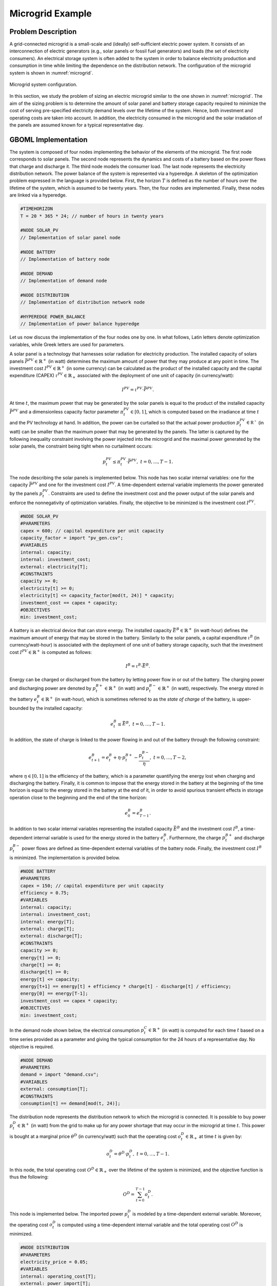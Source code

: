 Microgrid Example
-----------------

Problem Description
~~~~~~~~~~~~~~~~~~~

A grid-connected microgrid is a small-scale and (ideally) self-sufficient electric power system. It consists of an interconnection of electric generators (e.g., solar panels or fossil fuel generators) and loads (the set of electricity consumers). An electrical storage system is often added to the system in order to balance electricity production and consumption in time while limiting the dependence on the distribution network. The configuration of the microgrid system is shown in :numref:`microgrid`.


.. figure:: ./mg.png
	:name: microgrid
	:align: center
	:alt: Microgrid configuration

	Microgrid system configuration.

In this section, we study the problem of sizing an electric microgrid similar to the one shown in :numref:`microgrid`. The aim of the sizing problem is to determine the amount of solar panel and battery storage capacity required to minimize the cost of serving pre-specified electricity demand levels over the lifetime of the system. Hence, both investment and operating costs are taken into account. In addition, the electricity consumed in the microgrid and the solar irradiation of the panels are assumed known for a typical representative day.

GBOML Implementation
~~~~~~~~~~~~~~~~~~~~

The system is composed of four nodes implementing the behavior of the elements of the microgrid. The first node corresponds to solar panels. The second node represents the dynamics and costs of a battery based on the power flows that charge and discharge it. The third node models the consumer load. The last node represents the electricity distribution network. The power balance of the system is represented via a hyperedge. A skeleton of the optimization problem expressed in the language is provided below. First, the horizon :math:`T` is defined as the number of hours over the lifetime of the system, which is assumed to be twenty years. Then, the four nodes are implemented. Finally, these nodes are linked via a hyperedge.

.. code-block::

	#TIMEHORIZON
	T = 20 * 365 * 24; // number of hours in twenty years

	#NODE SOLAR_PV
	// Implementation of solar panel node

	#NODE BATTERY
	// Implementation of battery node

	#NODE DEMAND
	// Implementation of demand node

	#NODE DISTRIBUTION
	// Implementation of distribution network node

	#HYPEREDGE POWER_BALANCE
	// Implementation of power balance hyperedge

Let us now discuss the implementation of the four nodes one by one. In what follows, Latin letters denote optimization variables, while Greek letters are used for parameters.

A solar panel is a technology that harnesses solar radiation for electricity production. The installed capacity of solars panels :math:`\bar{P}^{PV} \in \mathbb{R}^+` (in watt) determines the maximum amount of power that they may produce at any point in time. The investment cost :math:`I^{PV} \in \mathbb{R}^+` (in some currency) can be calculated as the product of the installed capacity and the capital expenditure (CAPEX) :math:`\iota^{PV} \in \mathbb{R}_+` associated with the deployment of one unit of capacity (in currency/watt):

.. math::

	I^{PV} = \iota^{PV} \cdot \bar{P}^{PV}.

At time :math:`t`, the maximum power that may be generated by the solar panels is equal to the product of the installed capacity :math:`\bar{P}^{PV}` and a dimensionless capacity factor parameter :math:`\pi^{PV}_t \in \left[ 0, 1\right]`, which is computed based on the irradiance at time :math:`t` and the PV technology at hand. In addition, the power can be curtailed so that the actual power production :math:`p^{PV}_t \in \mathbb{R^{+}}` (in watt) can be smaller than the maximum power that may be generated by the panels. The latter is captured by the following inequality constraint involving the power injected into the microgrid and the maximal power generated by the solar panels, the constraint being tight when no curtailment occurs:

.. math::

	p^{PV}_t \leq \pi^{PV}_t \cdot \bar{P}^{PV}, \; t = 0, \ldots, T-1.

The node describing the solar panels is implemented below. This node has two scalar internal variables: one for the capacity :math:`\bar{P}^{PV}` and one for the investment cost :math:`I^{PV}`. A time-dependent external variable implements the power generated by the panels :math:`p^{PV}_t`. Constraints are used to define the investment cost and the power output of the solar panels and enforce the nonnegativity of optimization variables. Finally, the objective to be minimized is the investment cost :math:`I^{PV}`.

.. code-block:: c

	#NODE SOLAR_PV
	#PARAMETERS
	capex = 600; // capital expenditure per unit capacity
	capacity_factor = import "pv_gen.csv";
	#VARIABLES
	internal: capacity;
	internal: investment_cost;
	external: electricity[T];
	#CONSTRAINTS
	capacity >= 0;
	electricity[t] >= 0;
	electricity[t] <= capacity_factor[mod(t, 24)] * capacity;
	investment_cost == capex * capacity;
	#OBJECTIVES
	min: investment_cost;

A battery is an electrical device that can store energy. The installed capacity :math:`\bar{E}^B \in \mathbb{R}^+` (in watt-hour) defines the maximum amount of energy that may be stored in the battery. Similarly to the solar panels, a capital expenditure :math:`\iota^B` (in currency/watt-hour) is associated with the deployment of one unit of battery storage capacity, such that the investment cost :math:`I^{PV} \in \mathbb{R}^+` is computed as follows:

.. math::

	I^{B} = \iota^{B} \cdot \bar{E}^{B}.

Energy can be charged or discharged from the battery by letting power flow in or out of the battery. The charging power and discharging power are denoted by :math:`p^{B+}_t \in \mathbb{R}^+` (in watt) and :math:`p^{B-}_t \in \mathbb{R}^+` (in watt), respectively. The energy stored in the battery :math:`e^{B}_t \in \mathbb{R}^+` (in watt-hour), which is sometimes referred to as the *state of charge* of the battery, is upper-bounded by the installed capacity:

.. math::

	e^{B}_t \leq \bar{E}^{B}, \; t = 0, \ldots, T-1.

In addition, the state of charge is linked to the power flowing in and out of the battery through the following constraint:

.. math::

	e^{B}_{t+1} = e^{B}_t + \eta \cdot p^{B+}_t - \frac{p^{B-}_t}{\eta}, \; t = 0, \ldots, T-2,

where :math:`\eta \in \left[0, 1\right]` is the efficiency of the battery, which is a parameter quantifying the energy lost when charging and discharging the battery. Finally, it is common to impose that the energy stored in the battery at the beginning of the time horizon is equal to the energy stored in the battery at the end of it, in order to avoid spurious transient effects in storage operation close to the beginning and the end of the time horizon:

.. math::

	e^{B}_{0} = e^{B}_{T-1}.

In addition to two scalar internal variables representing the installed capacity :math:`\bar{E}^{B}` and the investment cost :math:`I^{B}`, a time-dependent internal variable is used for the energy stored in the battery :math:`e^{B}_t`. Furthermore, the charge :math:`p^{B+}_t` and discharge :math:`p^{B-}_t` power flows are defined as time-dependent external variables of the battery node. Finally, the investment cost :math:`I^{B}` is minimized. The implementation is provided below.

.. code-block:: c

	#NODE BATTERY
	#PARAMETERS
	capex = 150; // capital expenditure per unit capacity
	efficiency = 0.75;
	#VARIABLES
	internal: capacity;
	internal: investment_cost;
	internal: energy[T];
	external: charge[T];
	external: discharge[T];
	#CONSTRAINTS
	capacity >= 0;
	energy[t] >= 0;
	charge[t] >= 0;
	discharge[t] >= 0;
	energy[t] <= capacity;
	energy[t+1] == energy[t] + efficiency * charge[t] - discharge[t] / efficiency;
	energy[0] == energy[T-1];
	investment_cost == capex * capacity;
	#OBJECTIVES
	min: investment_cost;


In the demand node shown below, the electrical consumption :math:`p^{C}_t \in \mathbb{R}^+` (in watt) is computed for each time :math:`t` based on a time series provided as a parameter and giving the typical consumption for the 24 hours of a representative day. No objective is required.

.. code-block:: c

	#NODE DEMAND
	#PARAMETERS
	demand = import "demand.csv";
	#VARIABLES
	external: consumption[T];
	#CONSTRAINTS
	consumption[t] == demand[mod(t, 24)];

The distribution node represents the distribution network to which the microgrid is connected. It is possible to buy power :math:`p^{D}_t \in \mathbb{R}^+` (in watt) from the grid to make up for any power shortage that may occur in the microgrid at time :math:`t`. This power is bought at a marginal price :math:`\theta^{D}` (in currency/watt) such that the operating cost :math:`o_t^D \in \mathbb{R}_+` at time :math:`t` is given by:

.. math::

	o_t^D =  \theta^{D} \cdot p^{D}_t, \; t = 0, \ldots, T-1.

In this node, the total operating cost :math:`O^D \in \mathbb{R}_+` over the lifetime of the system is minimized, and the objective function is thus the following:

.. math::

	O^D = \sum_{t=0}^{T-1} o_t^D.

This node is implemented below. The imported power :math:`p^{D}_t` is modeled by a time-dependent external variable. Moreover, the operating cost :math:`o_t^D` is computed using a time-dependent internal variable and the total operating cost :math:`O^D` is minimized.

.. code-block:: c

	#NODE DISTRIBUTION
	#PARAMETERS
	electricity_price = 0.05;
	#VARIABLES
	internal: operating_cost[T];
	external: power_import[T];
	#CONSTRAINTS
	power_import[t] >= 0;
	operating_cost[t] == electricity_price * power_import[t];
	#OBJECTIVES
	min: operating_cost[t];


All nodes are connected via a hyperedge implementing an equality constraint that represents the balance between electricity production and consumption in the microgrid. Hence, the sum of the solar production :math:`p^{PV}_t`, the power discharged from the battery :math:`p^{B-}_t` and the power bought from the distribution network :math:`p^{D}_t` must be equal to the sum of the power charged in the battery :math:`p^{B+}_t` and the power consumed :math:`p^{C}_t` by loads and appliances. In other words, the following constraint enforces the power balance in the microgrid:

.. math::

	p^{PV}_t + p^{B-}_t + p^{D}_t = p^{B+}_t + p^{C}_t, \; t = 0, \ldots, T-1.

This hyperedge can be implemented  as follows:

.. code-block:: c

	#HYPEREDGE POWER_BALANCE
	#CONSTRAINTS
	SOLAR_PV.electricity[t] + BATTERY.discharge[t] + DISTRIBUTION.power_import[t] == BATTERY.charge[t] + DEMAND.consumption[t];

Finally, the complete model is obtained by substituting the code blocks of all nodes in the skeleton code introduced earlier. The model is then translated using the GBOML compiler and solved with Gurobi. For the optimal configuration, the objective function is such that:

.. math::

	\min \underset{\text{Investment PV}}{\underbrace{\iota^{PV} \cdot \bar{P}^{PV}}} + \underset{\text{Investment battery}}{\underbrace{\iota^B \cdot \bar{E}^{B}}} + \underset{\text{Power Imports}}{\underbrace{\sum_{t=0}^{T-1} \theta^D \cdot p^{D}_t}} \approx 5.6 \times 10^4.

Running the Example
~~~~~~~~~~~~~~~~~~~

There are two ways of running the microgrid example:

* From the command line: first, you need to go to the GBOML directory, open a terminal window and type the following commands,

.. code-block:: c

	gboml examples/microgrid/microgrid.txt --cplex --json --output microgrid_example

This will solve the microgrid problem using CPLEX and save the solution in "examples/microgrid/microgrid_example.json".

* From Python: execute the following Python code,

.. code-block:: python

    from gboml import GbomlGraph

    gboml_model = GbomlGraph(24*365)
    nodes, edges = gboml_model.import_all_nodes_and_edges("path_to_GBOML_directory/examples/microgrid/microgrid.txt")
    gboml_model.add_nodes_in_model(*nodes)
    gboml_model.add_hyperedges_in_model(*edges)
    gboml_model.build_model()
    solution = gboml_model.solve_cplex()
    print(solution)

The solution of this example is printed in the terminal.

